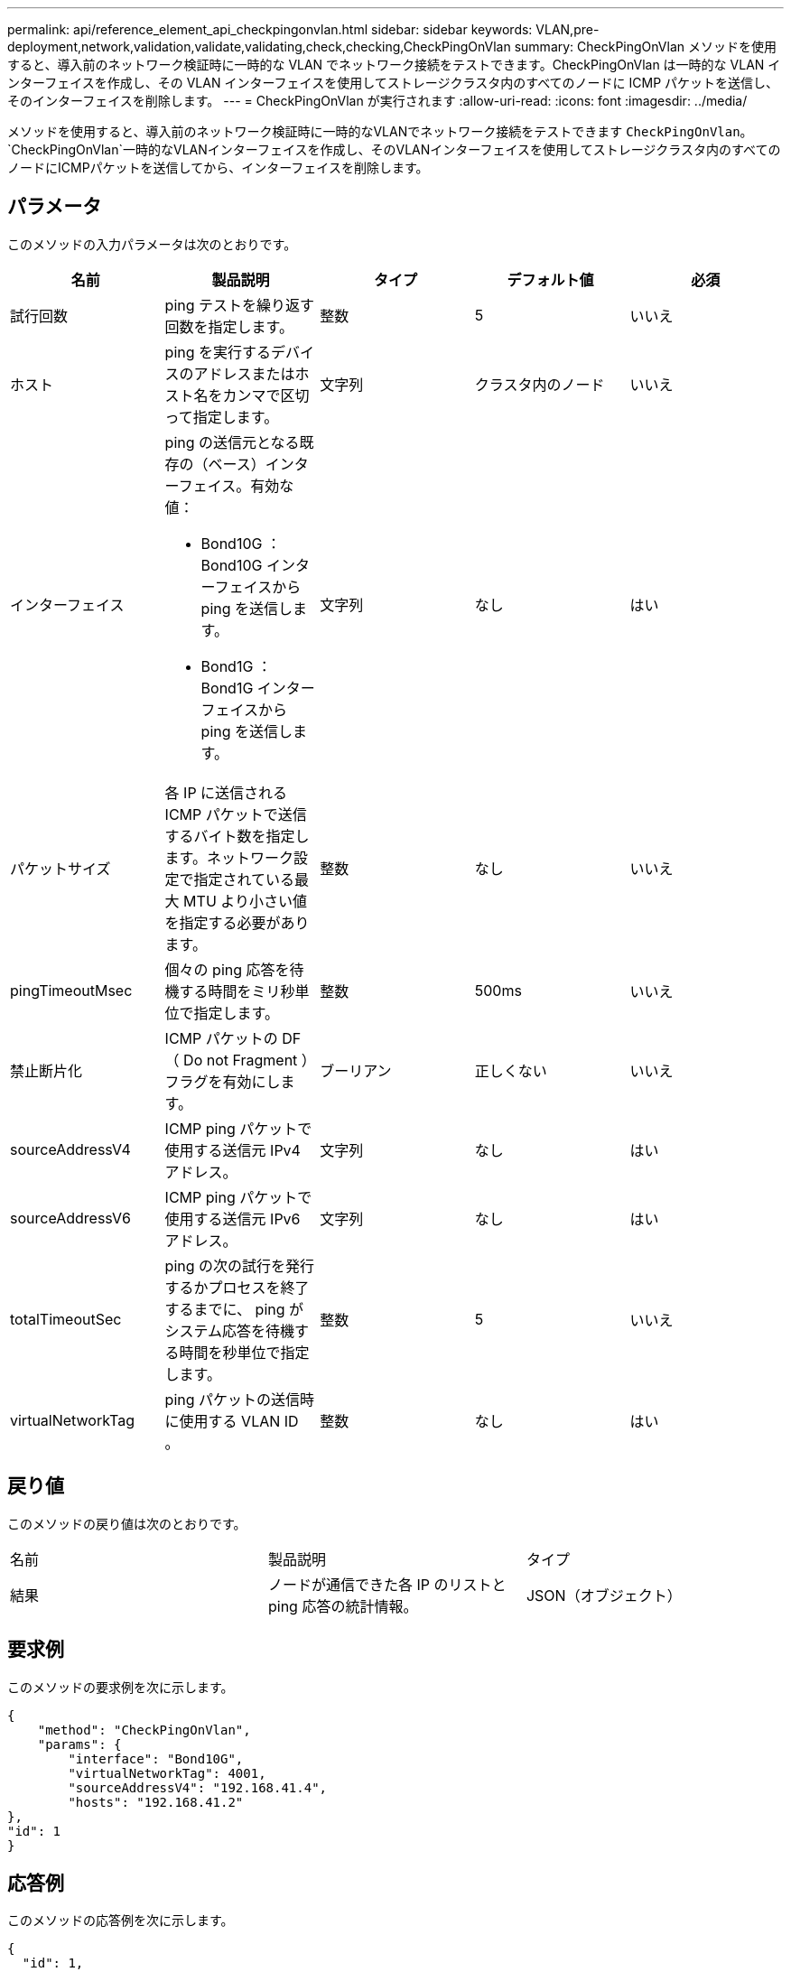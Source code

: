 ---
permalink: api/reference_element_api_checkpingonvlan.html 
sidebar: sidebar 
keywords: VLAN,pre-deployment,network,validation,validate,validating,check,checking,CheckPingOnVlan 
summary: CheckPingOnVlan メソッドを使用すると、導入前のネットワーク検証時に一時的な VLAN でネットワーク接続をテストできます。CheckPingOnVlan は一時的な VLAN インターフェイスを作成し、その VLAN インターフェイスを使用してストレージクラスタ内のすべてのノードに ICMP パケットを送信し、そのインターフェイスを削除します。 
---
= CheckPingOnVlan が実行されます
:allow-uri-read: 
:icons: font
:imagesdir: ../media/


[role="lead"]
メソッドを使用すると、導入前のネットワーク検証時に一時的なVLANでネットワーク接続をテストできます `CheckPingOnVlan`。 `CheckPingOnVlan`一時的なVLANインターフェイスを作成し、そのVLANインターフェイスを使用してストレージクラスタ内のすべてのノードにICMPパケットを送信してから、インターフェイスを削除します。



== パラメータ

このメソッドの入力パラメータは次のとおりです。

|===
| 名前 | 製品説明 | タイプ | デフォルト値 | 必須 


 a| 
試行回数
 a| 
ping テストを繰り返す回数を指定します。
 a| 
整数
 a| 
5
 a| 
いいえ



 a| 
ホスト
 a| 
ping を実行するデバイスのアドレスまたはホスト名をカンマで区切って指定します。
 a| 
文字列
 a| 
クラスタ内のノード
 a| 
いいえ



 a| 
インターフェイス
 a| 
ping の送信元となる既存の（ベース）インターフェイス。有効な値：

* Bond10G ： Bond10G インターフェイスから ping を送信します。
* Bond1G ： Bond1G インターフェイスから ping を送信します。

 a| 
文字列
 a| 
なし
 a| 
はい



 a| 
パケットサイズ
 a| 
各 IP に送信される ICMP パケットで送信するバイト数を指定します。ネットワーク設定で指定されている最大 MTU より小さい値を指定する必要があります。
 a| 
整数
 a| 
なし
 a| 
いいえ



 a| 
pingTimeoutMsec
 a| 
個々の ping 応答を待機する時間をミリ秒単位で指定します。
 a| 
整数
 a| 
500ms
 a| 
いいえ



 a| 
禁止断片化
 a| 
ICMP パケットの DF （ Do not Fragment ）フラグを有効にします。
 a| 
ブーリアン
 a| 
正しくない
 a| 
いいえ



 a| 
sourceAddressV4
 a| 
ICMP ping パケットで使用する送信元 IPv4 アドレス。
 a| 
文字列
 a| 
なし
 a| 
はい



 a| 
sourceAddressV6
 a| 
ICMP ping パケットで使用する送信元 IPv6 アドレス。
 a| 
文字列
 a| 
なし
 a| 
はい



 a| 
totalTimeoutSec
 a| 
ping の次の試行を発行するかプロセスを終了するまでに、 ping がシステム応答を待機する時間を秒単位で指定します。
 a| 
整数
 a| 
5
 a| 
いいえ



 a| 
virtualNetworkTag
 a| 
ping パケットの送信時に使用する VLAN ID 。
 a| 
整数
 a| 
なし
 a| 
はい

|===


== 戻り値

このメソッドの戻り値は次のとおりです。

|===


| 名前 | 製品説明 | タイプ 


 a| 
結果
 a| 
ノードが通信できた各 IP のリストと ping 応答の統計情報。
 a| 
JSON（オブジェクト）

|===


== 要求例

このメソッドの要求例を次に示します。

[listing]
----
{
    "method": "CheckPingOnVlan",
    "params": {
        "interface": "Bond10G",
        "virtualNetworkTag": 4001,
        "sourceAddressV4": "192.168.41.4",
        "hosts": "192.168.41.2"
},
"id": 1
}
----


== 応答例

このメソッドの応答例を次に示します。

[listing]
----
{
  "id": 1,
  "result": {
    "192.168.41.2": {
      "individualResponseCodes": [
        "Success",
        "Success",
        "Success",
        "Success",
        "Success"
      ],
      "individualResponseTimes": [
        "00:00:00.000373",
        "00:00:00.000098",
        "00:00:00.000097",
        "00:00:00.000074",
        "00:00:00.000075"
      ],
      "individualStatus": [
        true,
        true,
        true,
        true,
        true
      ],
      "interface": "Bond10G",
      "responseTime": "00:00:00.000143",
      "sourceAddressV4": "192.168.41.4",
      "successful": true,
      "virtualNetworkTag": 4001
    }
  }
}
----


== 新規導入バージョン

11.1
